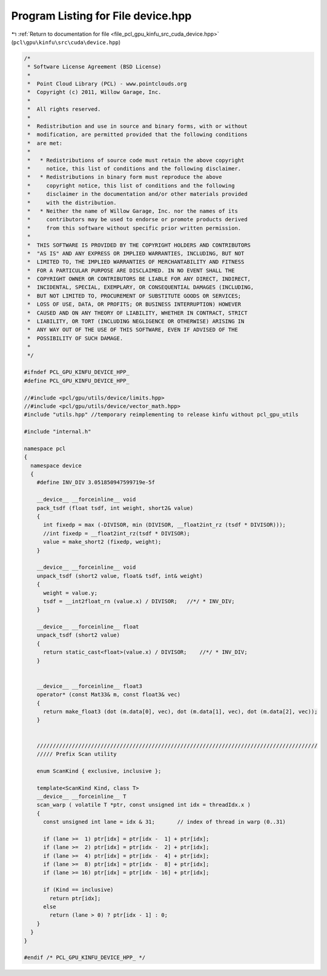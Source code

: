 
.. _program_listing_file_pcl_gpu_kinfu_src_cuda_device.hpp:

Program Listing for File device.hpp
===================================

|exhale_lsh| :ref:`Return to documentation for file <file_pcl_gpu_kinfu_src_cuda_device.hpp>` (``pcl\gpu\kinfu\src\cuda\device.hpp``)

.. |exhale_lsh| unicode:: U+021B0 .. UPWARDS ARROW WITH TIP LEFTWARDS

.. code-block:: cpp

   /*
    * Software License Agreement (BSD License)
    *
    *  Point Cloud Library (PCL) - www.pointclouds.org
    *  Copyright (c) 2011, Willow Garage, Inc.
    *
    *  All rights reserved.
    *
    *  Redistribution and use in source and binary forms, with or without
    *  modification, are permitted provided that the following conditions
    *  are met:
    *
    *   * Redistributions of source code must retain the above copyright
    *     notice, this list of conditions and the following disclaimer.
    *   * Redistributions in binary form must reproduce the above
    *     copyright notice, this list of conditions and the following
    *     disclaimer in the documentation and/or other materials provided
    *     with the distribution.
    *   * Neither the name of Willow Garage, Inc. nor the names of its
    *     contributors may be used to endorse or promote products derived
    *     from this software without specific prior written permission.
    *
    *  THIS SOFTWARE IS PROVIDED BY THE COPYRIGHT HOLDERS AND CONTRIBUTORS
    *  "AS IS" AND ANY EXPRESS OR IMPLIED WARRANTIES, INCLUDING, BUT NOT
    *  LIMITED TO, THE IMPLIED WARRANTIES OF MERCHANTABILITY AND FITNESS
    *  FOR A PARTICULAR PURPOSE ARE DISCLAIMED. IN NO EVENT SHALL THE
    *  COPYRIGHT OWNER OR CONTRIBUTORS BE LIABLE FOR ANY DIRECT, INDIRECT,
    *  INCIDENTAL, SPECIAL, EXEMPLARY, OR CONSEQUENTIAL DAMAGES (INCLUDING,
    *  BUT NOT LIMITED TO, PROCUREMENT OF SUBSTITUTE GOODS OR SERVICES;
    *  LOSS OF USE, DATA, OR PROFITS; OR BUSINESS INTERRUPTION) HOWEVER
    *  CAUSED AND ON ANY THEORY OF LIABILITY, WHETHER IN CONTRACT, STRICT
    *  LIABILITY, OR TORT (INCLUDING NEGLIGENCE OR OTHERWISE) ARISING IN
    *  ANY WAY OUT OF THE USE OF THIS SOFTWARE, EVEN IF ADVISED OF THE
    *  POSSIBILITY OF SUCH DAMAGE.
    *
    */
   
   #ifndef PCL_GPU_KINFU_DEVICE_HPP_
   #define PCL_GPU_KINFU_DEVICE_HPP_
   
   //#include <pcl/gpu/utils/device/limits.hpp>
   //#include <pcl/gpu/utils/device/vector_math.hpp>
   #include "utils.hpp" //temporary reimplementing to release kinfu without pcl_gpu_utils
   
   #include "internal.h"
   
   namespace pcl
   {
     namespace device
     {   
       #define INV_DIV 3.051850947599719e-5f
   
       __device__ __forceinline__ void
       pack_tsdf (float tsdf, int weight, short2& value)
       {
         int fixedp = max (-DIVISOR, min (DIVISOR, __float2int_rz (tsdf * DIVISOR)));
         //int fixedp = __float2int_rz(tsdf * DIVISOR);
         value = make_short2 (fixedp, weight);
       }
   
       __device__ __forceinline__ void
       unpack_tsdf (short2 value, float& tsdf, int& weight)
       {
         weight = value.y;
         tsdf = __int2float_rn (value.x) / DIVISOR;   //*/ * INV_DIV;
       }
   
       __device__ __forceinline__ float
       unpack_tsdf (short2 value)
       {
         return static_cast<float>(value.x) / DIVISOR;    //*/ * INV_DIV;
       }
   
   
       __device__ __forceinline__ float3
       operator* (const Mat33& m, const float3& vec)
       {
         return make_float3 (dot (m.data[0], vec), dot (m.data[1], vec), dot (m.data[2], vec));
       }
   
   
       ////////////////////////////////////////////////////////////////////////////////////////
       ///// Prefix Scan utility
   
       enum ScanKind { exclusive, inclusive };
   
       template<ScanKind Kind, class T>
       __device__ __forceinline__ T
       scan_warp ( volatile T *ptr, const unsigned int idx = threadIdx.x )
       {
         const unsigned int lane = idx & 31;       // index of thread in warp (0..31) 
   
         if (lane >=  1) ptr[idx] = ptr[idx -  1] + ptr[idx];
         if (lane >=  2) ptr[idx] = ptr[idx -  2] + ptr[idx];
         if (lane >=  4) ptr[idx] = ptr[idx -  4] + ptr[idx];
         if (lane >=  8) ptr[idx] = ptr[idx -  8] + ptr[idx];
         if (lane >= 16) ptr[idx] = ptr[idx - 16] + ptr[idx];
   
         if (Kind == inclusive)
           return ptr[idx];
         else
           return (lane > 0) ? ptr[idx - 1] : 0;
       }
     }
   }
   
   #endif /* PCL_GPU_KINFU_DEVICE_HPP_ */
